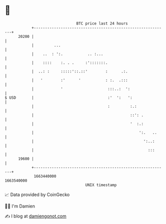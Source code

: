 * 👋

#+begin_example
                                   BTC price last 24 hours                    
               +------------------------------------------------------------+ 
         20200 |                                                            | 
               |         ...                                                | 
               |    ..  : ':.           .. :...                             | 
               |    ::::    :. . .     :':::::::.                           | 
               |  ..: :     :::::'::.::'        :      .:.                  | 
               |   '        :'      '           : :.  .:::                  | 
               |            '                    :::..:  ':                 | 
   $ USD       |                                 :'  ':   ':                | 
               |                                 :         :.:              | 
               |                                           ::': .           | 
               |                                           '  :.:           | 
               |                                               ':.   ..     | 
               |                                                 ':..:      | 
               |                                                   :::      | 
         19600 |                                                            | 
               +------------------------------------------------------------+ 
                1663440000                                        1663540000  
                                       UNIX timestamp                         
#+end_example
📈 Data provided by CoinGecko

🧑‍💻 I'm Damien

✍️ I blog at [[https://www.damiengonot.com][damiengonot.com]]
